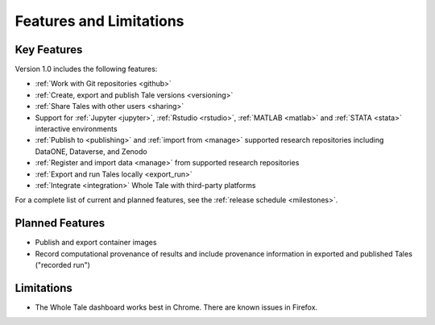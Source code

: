 .. _features:

Features and Limitations
========================


Key Features
------------

Version 1.0 includes the following features:

- :ref:`Work with Git repositories <github>`
- :ref:`Create, export and publish Tale versions <versioning>`
- :ref:`Share Tales with other users <sharing>`
- Support for :ref:`Jupyter <jupyter>`, :ref:`Rstudio <rstudio>`, 
  :ref:`MATLAB <matlab>` and :ref:`STATA <stata>` interactive environments
- :ref:`Publish to <publishing>` and :ref:`import from <manage>` supported 
  research repositories including DataONE, Dataverse, and Zenodo
- :ref:`Register and import data <manage>` from supported research repositories
- :ref:`Export and run Tales locally <export_run>`
- :ref:`Integrate <integration>` Whole Tale with third-party platforms

For a complete list of current and planned features, see the
:ref:`release schedule <milestones>`.

Planned Features
----------------

- Publish and export container images
- Record computational provenance of results and include provenance
  information in exported and published Tales ("recorded run")

Limitations
-----------
* The Whole Tale dashboard works best in Chrome. There are known issues in
  Firefox.
